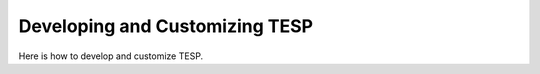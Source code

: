 Developing and Customizing TESP
*******************************

Here is how to develop and customize TESP.